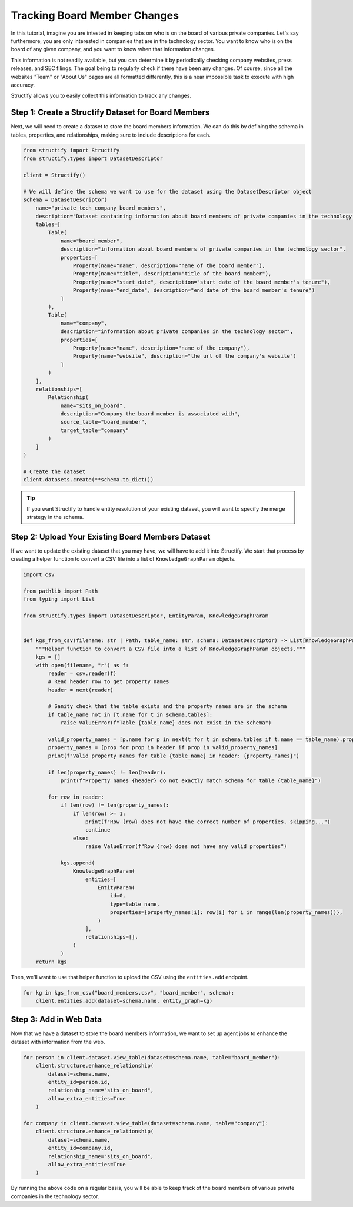 Tracking Board Member Changes
======================================

In this tutorial, imagine you are intested in keeping tabs on who is on the board of various private companies.
Let's say furthermore, you are only interested in companies that are in the technology sector.
You want to know who is on the board of any given company, and you want to know when that information changes.

This information is not readily available, but you can determine it by periodically checking company websites, press releases, and SEC filings.
The goal being to regularly check if there have been any changes. Of course, since all the websites "Team" or "About Us" pages are all formatted differently, this is a near impossible task to execute with high accuracy.

Structify allows you to easily collect this information to track any changes.

Step 1: Create a Structify Dataset for Board Members
----------------------------------------------------
Next, we will need to create a dataset to store the board members information. We can do this by defining the schema in tables, properties, and relationships, making sure to include descriptions for each.

.. code-block:: python

    from structify import Structify
    from structify.types import DatasetDescriptor

    client = Structify()

    # We will define the schema we want to use for the dataset using the DatasetDescriptor object
    schema = DatasetDescriptor(
        name="private_tech_company_board_members",
        description="Dataset containing information about board members of private companies in the technology sector.",
        tables=[
            Table(
                name="board_member",
                description="information about board members of private companies in the technology sector",
                properties=[
                    Property(name="name", description="name of the board member"),
                    Property(name="title", description="title of the board member"),
                    Property(name="start_date", description="start date of the board member's tenure"),
                    Property(name="end_date", description="end date of the board member's tenure")
                ]
            ),
            Table(
                name="company",
                description="information about private companies in the technology sector",
                properties=[
                    Property(name="name", description="name of the company"),
                    Property(name="website", description="the url of the company's website")
                ]
            )
        ],
        relationships=[
            Relationship(
                name="sits_on_board",
                description="Company the board member is associated with",
                source_table="board_member",
                target_table="company"
            )
        ]
    )

    # Create the dataset
    client.datasets.create(**schema.to_dict())

.. tip::
    If you want Structify to handle entity resolution of your existing dataset, you will want to specify the merge strategy in the schema.


Step 2: Upload Your Existing Board Members Dataset
--------------------------------------------------
If we want to update the existing dataset that you may have, we will have to add it into Structify. We start that process by creating a helper function to convert a CSV file into a list of ``KnowledgeGraphParam`` objects.

.. code-block:: python

    import csv

    from pathlib import Path
    from typing import List

    from structify.types import DatasetDescriptor, EntityParam, KnowledgeGraphParam


    def kgs_from_csv(filename: str | Path, table_name: str, schema: DatasetDescriptor) -> List[KnowledgeGraphParam]:
        """Helper function to convert a CSV file into a list of KnowledgeGraphParam objects."""
        kgs = []
        with open(filename, "r") as f:
            reader = csv.reader(f)
            # Read header row to get property names
            header = next(reader)

            # Sanity check that the table exists and the property names are in the schema
            if table_name not in [t.name for t in schema.tables]:
                raise ValueError(f"Table {table_name} does not exist in the schema")

            valid_property_names = [p.name for p in next(t for t in schema.tables if t.name == table_name).properties]
            property_names = [prop for prop in header if prop in valid_property_names]
            print(f"Valid property names for table {table_name} in header: {property_names}")

            if len(property_names) != len(header):
                print(f"Property names {header} do not exactly match schema for table {table_name}")

            for row in reader:
                if len(row) != len(property_names):
                    if len(row) >= 1:
                        print(f"Row {row} does not have the correct number of properties, skipping...")
                        continue
                    else:
                        raise ValueError(f"Row {row} does not have any valid properties")

                kgs.append(
                    KnowledgeGraphParam(
                        entities=[
                            EntityParam(
                                id=0,
                                type=table_name,
                                properties={property_names[i]: row[i] for i in range(len(property_names))},
                            )
                        ],
                        relationships=[],
                    )
                )
        return kgs

Then, we'll want to use that helper function to upload the CSV using the ``entities.add`` endpoint.

.. code-block:: python

    for kg in kgs_from_csv("board_members.csv", "board_member", schema):
        client.entities.add(dataset=schema.name, entity_graph=kg)


Step 3: Add in Web Data
------------------------------------------------
Now that we have a dataset to store the board members information, we want to set up agent jobs to enhance the dataset with information from the web.

.. code-block:: python

    for person in client.dataset.view_table(dataset=schema.name, table="board_member"):
        client.structure.enhance_relationship(
            dataset=schema.name,
            entity_id=person.id,
            relationship_name="sits_on_board",
            allow_extra_entities=True
        )
    
    for company in client.dataset.view_table(dataset=schema.name, table="company"):
        client.structure.enhance_relationship(
            dataset=schema.name,
            entity_id=company.id,
            relationship_name="sits_on_board",
            allow_extra_entities=True
        )

By running the above code on a regular basis, you will be able to keep track of the board members of various private companies in the technology sector.
